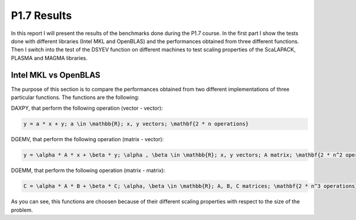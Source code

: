P1.7 Results
============================

In this report I will present the results of the benchmarks done during the P1.7 course.
In the first part I show the tests done with different libraries (Intel MKL and OpenBLAS) and the performances obtained from three different functions.
Then I switch into the test of the DSYEV function on different machines to test scaling properties of the ScaLAPACK, PLASMA and MAGMA libraries.

Intel MKL vs OpenBLAS
#######################

The purpose of this section is to compare the performances obtained from two different implementations of three particular functions. The functions are the following:

DAXPY, that perform the following operation (vector - vector):

.. code::

   y = a * x + y; a \in \mathbb{R}; x, y vectors; \mathbf{2 * n operations}

DGEMV, that perform the following operation (matrix - vector):

.. code::

   y = \alpha * A * x + \beta * y; \alpha , \beta \in \mathbb{R}; x, y vectors; A matrix; \mathbf{2 * n^2 operations}


DGEMM, that perform the following operation (matrix - matrix):

.. code::

   C = \alpha * A * B + \beta * C; \alpha, \beta \in \mathbb{R}; A, B, C matrices; \mathbf{2 * n^3 operations}

As you can see, this functions are choosen because of their different scaling properties with respect to the size of the problem.


